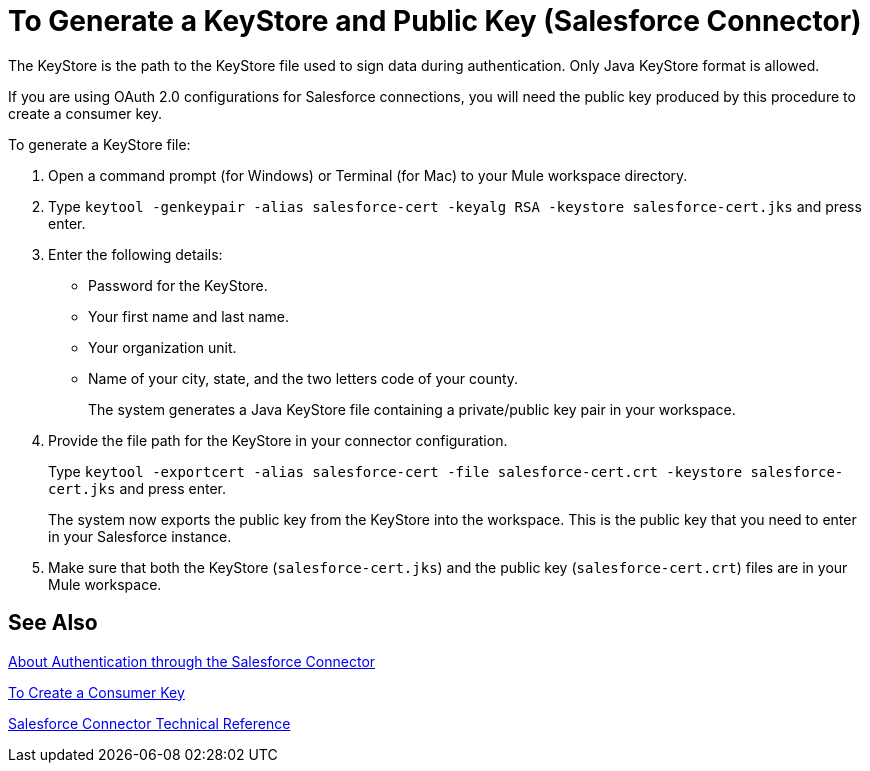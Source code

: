 = To Generate a KeyStore and Public Key (Salesforce Connector)
:keywords: salesforce connector, inbound, outbound, streaming, poll, dataweave, datasense
:imagesdir: _images
:icons: font

The KeyStore is the path to the KeyStore file used to sign data during authentication. Only Java KeyStore format is allowed.

If you are using OAuth 2.0 configurations for Salesforce connections, you will need the public key produced by this procedure to create a consumer key.

To generate a KeyStore file:

. Open a command prompt (for Windows) or Terminal (for Mac) to your Mule workspace directory.
. Type `keytool -genkeypair -alias salesforce-cert -keyalg RSA -keystore salesforce-cert.jks` and press enter.  
. Enter the following details: 
+
* Password for the KeyStore. 
* Your first name and last name. 
* Your organization unit. 
* Name of your city, state, and the two letters code of your county.
+
The system generates a Java KeyStore file containing a private/public key pair in your workspace.
+
. Provide the file path for the KeyStore in your connector configuration.
+
Type `keytool -exportcert -alias salesforce-cert -file salesforce-cert.crt -keystore salesforce-cert.jks` and press enter.
+
The system now exports the public key from the KeyStore into the workspace. This is the public key that you need to enter in your Salesforce instance.
+
. Make sure that both the KeyStore (`salesforce-cert.jks`) and the public key (`salesforce-cert.crt`) files are in your Mule workspace.

== See Also

link:/connectors/salesforce-about-authentication[About Authentication through the Salesforce Connector]

link:/connectors/salesforce-to-create-consumer-key[To Create a Consumer Key]

link:/connectors/salesforce-connector-tech-ref[Salesforce Connector Technical Reference]
